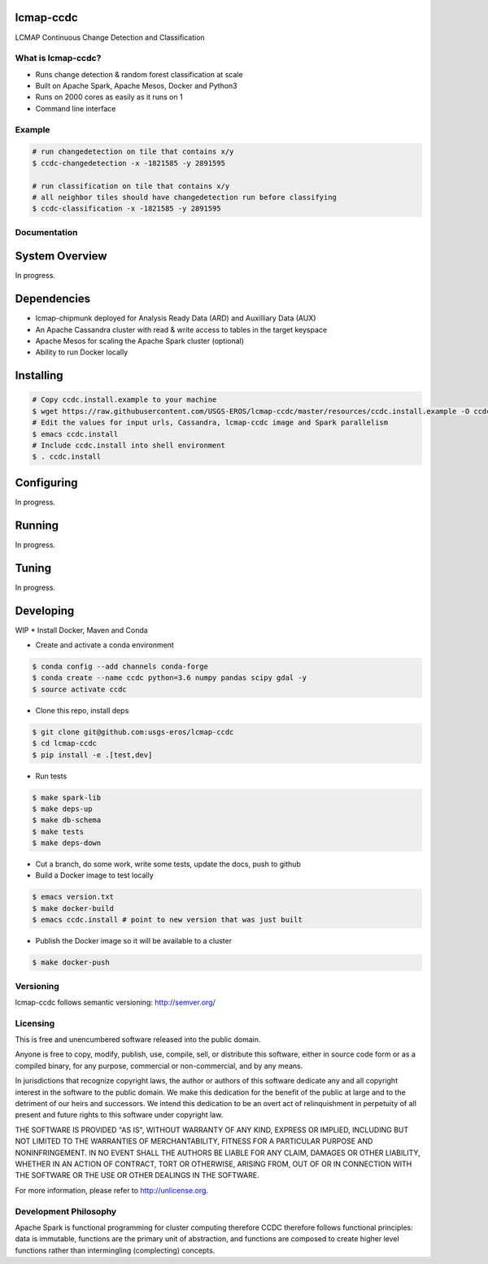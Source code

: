 lcmap-ccdc
==========
LCMAP Continuous Change Detection and Classification

What is lcmap-ccdc?
-----------------------
* Runs change detection & random forest classification at scale
* Built on Apache Spark, Apache Mesos, Docker and Python3
* Runs on 2000 cores as easily as it runs on 1
* Command line interface

Example
-------
.. code-block:: bash

   # run changedetection on tile that contains x/y
   $ ccdc-changedetection -x -1821585 -y 2891595
   
   # run classification on tile that contains x/y
   # all neighbor tiles should have changedetection run before classifying 
   $ ccdc-classification -x -1821585 -y 2891595

Documentation
-------------
System Overview
===============
In progress.

Dependencies
============

* lcmap-chipmunk deployed for Analysis Ready Data (ARD) and Auxilliary Data (AUX)
* An Apache Cassandra cluster with read & write access to tables in the target keyspace
* Apache Mesos for scaling the Apache Spark cluster (optional)
* Ability to run Docker locally

Installing
==========
.. code-block:: bash

   # Copy ccdc.install.example to your machine
   $ wget https://raw.githubusercontent.com/USGS-EROS/lcmap-ccdc/master/resources/ccdc.install.example -O ccdc.install
   # Edit the values for input urls, Cassandra, lcmap-ccdc image and Spark parallelism
   $ emacs ccdc.install
   # Include ccdc.install into shell environment
   $ . ccdc.install
   

Configuring
===========
In progress.

Running
=======
In progress.

Tuning
======
In progress.

Developing
==========
WIP
* Install Docker, Maven and Conda

* Create and activate a conda environment
.. code-block:: bash

   $ conda config --add channels conda-forge
   $ conda create --name ccdc python=3.6 numpy pandas scipy gdal -y
   $ source activate ccdc

* Clone this repo, install deps
.. code-block:: bash

   $ git clone git@github.com:usgs-eros/lcmap-ccdc
   $ cd lcmap-ccdc
   $ pip install -e .[test,dev]

* Run tests
.. code-block:: bash

   $ make spark-lib
   $ make deps-up
   $ make db-schema
   $ make tests
   $ make deps-down

* Cut a branch, do some work, write some tests, update the docs, push to github

* Build a Docker image to test locally
.. code-block:: bash

   $ emacs version.txt
   $ make docker-build
   $ emacs ccdc.install # point to new version that was just built

* Publish the Docker image so it will be available to a cluster
.. code-block:: bash

   $ make docker-push

Versioning
----------
lcmap-ccdc follows semantic versioning: http://semver.org/

Licensing
---------
This is free and unencumbered software released into the public domain.

Anyone is free to copy, modify, publish, use, compile, sell, or distribute this software, either in source code form or as a compiled binary, for any purpose, commercial or non-commercial, and by any means.

In jurisdictions that recognize copyright laws, the author or authors of this software dedicate any and all copyright interest in the software to the public domain. We make this dedication for the benefit of the public at large and to the detriment of our heirs and successors. We intend this dedication to be an overt act of relinquishment in perpetuity of all present and future rights to this software under copyright law.

THE SOFTWARE IS PROVIDED "AS IS", WITHOUT WARRANTY OF ANY KIND, EXPRESS OR IMPLIED, INCLUDING BUT NOT LIMITED TO THE WARRANTIES OF MERCHANTABILITY, FITNESS FOR A PARTICULAR PURPOSE AND NONINFRINGEMENT. IN NO EVENT SHALL THE AUTHORS BE LIABLE FOR ANY CLAIM, DAMAGES OR OTHER LIABILITY, WHETHER IN AN ACTION OF CONTRACT, TORT OR OTHERWISE, ARISING FROM, OUT OF OR IN CONNECTION WITH THE SOFTWARE OR THE USE OR OTHER DEALINGS IN THE SOFTWARE.

For more information, please refer to http://unlicense.org.

Development Philosophy
----------------------
Apache Spark is functional programming for cluster computing therefore
CCDC therefore follows functional principles:
data is immutable, functions are the primary unit of abstraction, and functions are  
composed to create higher level functions rather than intermingling (complecting) concepts.
